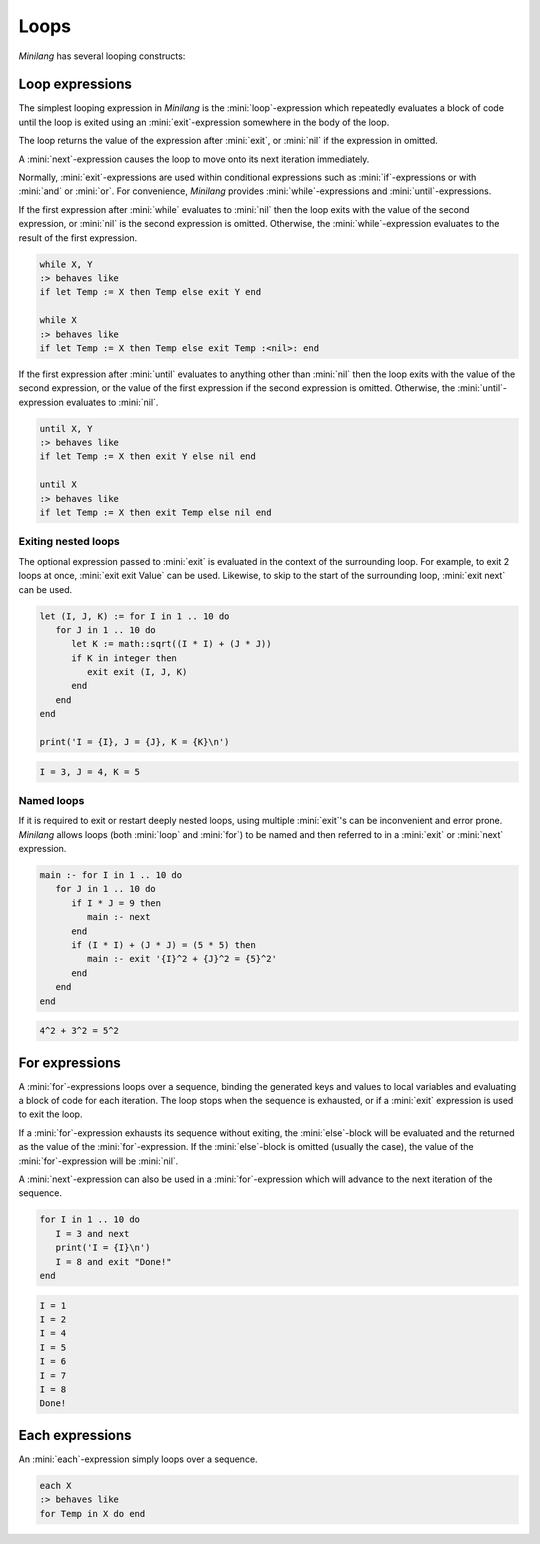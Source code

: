 Loops
=====

*Minilang* has several looping constructs:

Loop expressions
----------------

The simplest looping expression in *Minilang* is the :mini:`loop`-expression which repeatedly evaluates a block of code until the loop is exited using an :mini:`exit`-expression somewhere in the body of the loop.

.. parser-rule-diagram:: 'loop' block 'end'

.. parser-rule-diagram:: 'exit' expression?

The loop returns the value of the expression after :mini:`exit`, or :mini:`nil` if the expression in omitted.

A :mini:`next`-expression causes the loop to move onto its next iteration immediately.

.. parser-rule-diagram:: 'next'

Normally, :mini:`exit`-expressions are used within conditional expressions such as :mini:`if`-expressions or with :mini:`and` or :mini:`or`. For convenience, *Minilang* provides :mini:`while`-expressions and :mini:`until`-expressions.

.. parser-rule-diagram:: 'while' expression ( ',' expression )?

If the first expression after :mini:`while` evaluates to :mini:`nil` then the loop exits with the value of the second expression, or :mini:`nil` is the second expression is omitted. Otherwise, the :mini:`while`-expression evaluates to the result of the first expression.

.. code-block:: mini

   while X, Y
   :> behaves like
   if let Temp := X then Temp else exit Y end

   while X
   :> behaves like
   if let Temp := X then Temp else exit Temp :<nil>: end

.. parser-rule-diagram:: 'until' expression ( ',' expression )?

If the first expression after :mini:`until` evaluates to anything other than :mini:`nil` then the loop exits with the value of the second expression, or the value of the first expression if the second expression is omitted. Otherwise, the :mini:`until`-expression evaluates to :mini:`nil`.

.. code-block:: mini

   until X, Y
   :> behaves like
   if let Temp := X then exit Y else nil end

   until X
   :> behaves like
   if let Temp := X then exit Temp else nil end


Exiting nested loops
....................

The optional expression passed to :mini:`exit` is evaluated in the context of the surrounding loop. For example, to exit 2 loops at once, :mini:`exit exit Value` can be used. Likewise, to skip to the start of the surrounding loop, :mini:`exit next` can be used.

.. code-block:: mini

   let (I, J, K) := for I in 1 .. 10 do
      for J in 1 .. 10 do
         let K := math::sqrt((I * I) + (J * J))
         if K in integer then
            exit exit (I, J, K)
         end
      end
   end

   print('I = {I}, J = {J}, K = {K}\n')

.. code-block:: console

   I = 3, J = 4, K = 5

Named loops
...........

If it is required to exit or restart deeply nested loops, using multiple :mini:`exit`'s can be inconvenient and error prone. *Minilang* allows loops (both :mini:`loop` and :mini:`for`) to be named and then referred to in a :mini:`exit` or :mini:`next` expression.

.. code-block:: mini

   main :- for I in 1 .. 10 do
      for J in 1 .. 10 do
         if I * J = 9 then
            main :- next
         end
         if (I * I) + (J * J) = (5 * 5) then
            main :- exit '{I}^2 + {J}^2 = {5}^2'
         end
      end
   end

.. code-block:: console

   4^2 + 3^2 = 5^2

For expressions
---------------

.. parser-rule-diagram:: 'for' ( identifier ',' )? ( identifier | '(' ( identifier | '_' ) ( ',' ( identifier | '_' ) )* ')' )  'in' expression 'do' block ( 'else' block )? 'end'

A :mini:`for`-expressions loops over a sequence, binding the generated keys and values to local variables and evaluating a block of code for each iteration. The loop stops when the sequence is exhausted, or if a :mini:`exit` expression is used to exit the loop.

If a :mini:`for`-expression exhausts its sequence without exiting, the :mini:`else`-block will be evaluated and the returned as the value of the :mini:`for`-expression. If the :mini:`else`-block is omitted (usually the case), the value of the :mini:`for`-expression will be :mini:`nil`.

A :mini:`next`-expression can also be used in a :mini:`for`-expression which will advance to the next iteration of the sequence.

.. code-block:: mini

   for I in 1 .. 10 do
      I = 3 and next
      print('I = {I}\n')
      I = 8 and exit "Done!"
   end

.. code-block:: console

   I = 1
   I = 2
   I = 4
   I = 5
   I = 6
   I = 7
   I = 8
   Done!

Each expressions
----------------

.. parser-rule-diagram:: 'each' expression

An :mini:`each`-expression simply loops over a sequence.

.. code-block:: mini

   each X
   :> behaves like
   for Temp in X do end

